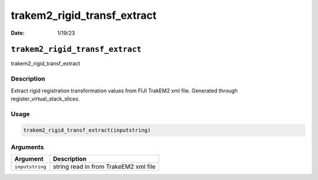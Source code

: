 ============================
trakem2_rigid_transf_extract
============================

:Date: 1/19/23

``trakem2_rigid_transf_extract``
================================

trakem2_rigid_transf_extract

Description
-----------

Extract rigid registration transformation values from FIJI TrakEM2 xml
file. Generated through register_virtual_stack_slices.

Usage
-----

.. code:: r

   trakem2_rigid_transf_extract(inputstring)

Arguments
---------

=============== =====================================
Argument        Description
=============== =====================================
``inputstring`` string read in from TrakeEM2 xml file
=============== =====================================
